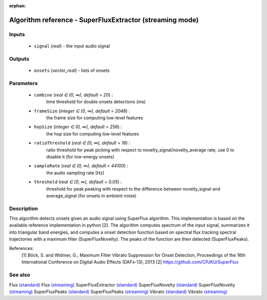 :orphan:

Algorithm reference - SuperFluxExtractor (streaming mode)
=========================================================

Inputs
------

 - ``signal`` (*real*) - the input audio signal

Outputs
-------

 - ``onsets`` (*vector_real*) - lists of onsets

Parameters
----------

 - ``combine`` (*real ∈ (0, ∞), default = 20*) :
     time threshold for double onsets detections (ms)
 - ``frameSize`` (*integer ∈ (0, ∞), default = 2048*) :
     the frame size for computing low-level features
 - ``hopSize`` (*integer ∈ (0, ∞), default = 256*) :
     the hop size for computing low-level features
 - ``ratioThreshold`` (*real ∈ [0, ∞), default = 16*) :
     ratio threshold for peak picking with respect to novelty_signal/novelty_average rate, use 0 to disable it (for low-energy onsets)
 - ``sampleRate`` (*real ∈ (0, ∞), default = 44100*) :
     the audio sampling rate [Hz]
 - ``threshold`` (*real ∈ [0, ∞), default = 0.05*) :
     threshold for peak peaking with respect to the difference between novelty_signal and average_signal (for onsets in ambient noise)

Description
-----------

This algorithm detects onsets given an audio signal using SuperFlux algorithm. This implementation is based on the available reference implementation in python [2]. The algorithm computes spectrum of the input signal, summarizes it into triangular band energies, and computes a onset detection function based on spectral flux tracking spectral trajectories with a maximum filter (SuperFluxNovelty). The peaks of the function are then detected (SuperFluxPeaks).


References:
  [1] Böck, S. and Widmer, G., Maximum Filter Vibrato Suppression for Onset
  Detection, Proceedings of the 16th International Conference on Digital
  Audio Effects (DAFx-13), 2013
  [2] https://github.com/CPJKU/SuperFlux


See also
--------

Flux `(standard) <std_Flux.html>`__
Flux `(streaming) <streaming_Flux.html>`__
SuperFluxExtractor `(standard) <std_SuperFluxExtractor.html>`__
SuperFluxNovelty `(standard) <std_SuperFluxNovelty.html>`__
SuperFluxNovelty `(streaming) <streaming_SuperFluxNovelty.html>`__
SuperFluxPeaks `(standard) <std_SuperFluxPeaks.html>`__
SuperFluxPeaks `(streaming) <streaming_SuperFluxPeaks.html>`__
Vibrato `(standard) <std_Vibrato.html>`__
Vibrato `(streaming) <streaming_Vibrato.html>`__